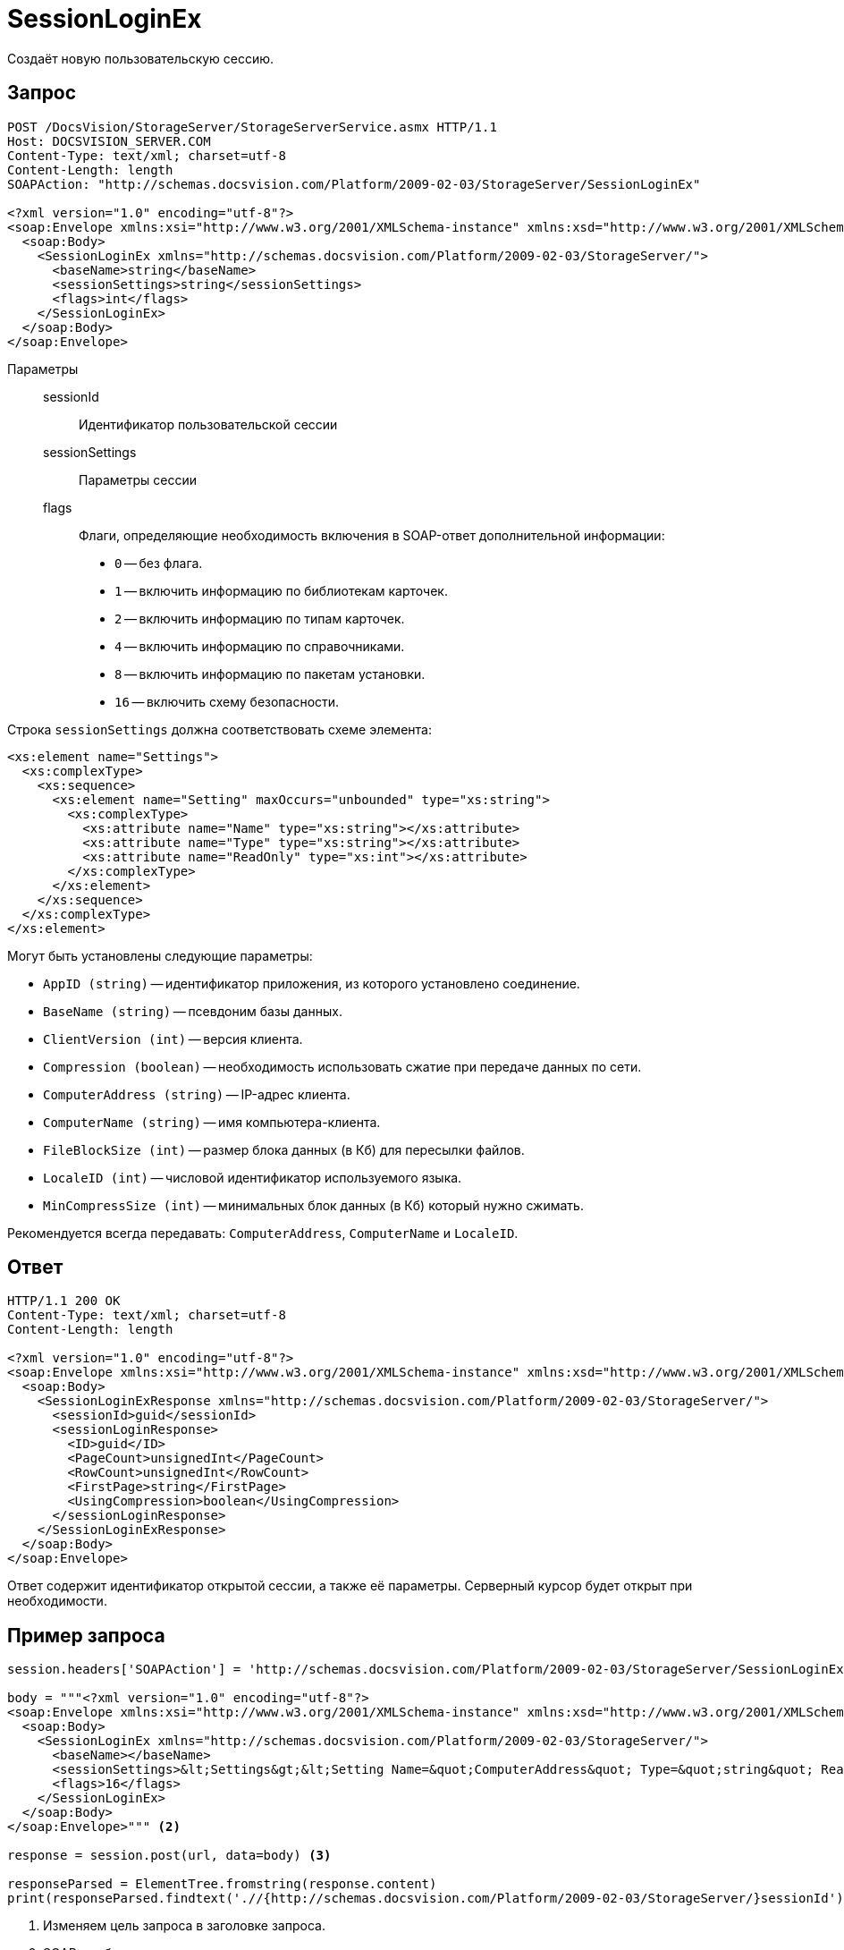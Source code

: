 = SessionLoginEx

Создаёт новую пользовательскую сессию.

== Запрос

[source,python]
----
POST /DocsVision/StorageServer/StorageServerService.asmx HTTP/1.1
Host: DOCSVISION_SERVER.COM
Content-Type: text/xml; charset=utf-8
Content-Length: length
SOAPAction: "http://schemas.docsvision.com/Platform/2009-02-03/StorageServer/SessionLoginEx"

<?xml version="1.0" encoding="utf-8"?>
<soap:Envelope xmlns:xsi="http://www.w3.org/2001/XMLSchema-instance" xmlns:xsd="http://www.w3.org/2001/XMLSchema" xmlns:soap="http://schemas.xmlsoap.org/soap/envelope/">
  <soap:Body>
    <SessionLoginEx xmlns="http://schemas.docsvision.com/Platform/2009-02-03/StorageServer/">
      <baseName>string</baseName>
      <sessionSettings>string</sessionSettings>
      <flags>int</flags>
    </SessionLoginEx>
  </soap:Body>
</soap:Envelope>
----

Параметры::
sessionId:::
Идентификатор пользовательской сессии
sessionSettings:::
Параметры сессии
flags:::
Флаги, определяющие необходимость включения в SOAP-ответ дополнительной информации:
+
* `0` -- без флага.
* `1` -- включить информацию по библиотекам карточек.
* `2` -- включить информацию по типам карточек.
* `4` -- включить информацию по справочниками.
* `8` -- включить информацию по пакетам установки.
* `16` -- включить схему безопасности.

.Строка `sessionSettings` должна соответствовать схеме элемента:
[source,python]
----
<xs:element name="Settings">
  <xs:complexType>
    <xs:sequence>
      <xs:element name="Setting" maxOccurs="unbounded" type="xs:string">
        <xs:complexType>
          <xs:attribute name="Name" type="xs:string"></xs:attribute>
          <xs:attribute name="Type" type="xs:string"></xs:attribute>
          <xs:attribute name="ReadOnly" type="xs:int"></xs:attribute>
        </xs:complexType>
      </xs:element>
    </xs:sequence>
  </xs:complexType>
</xs:element>
----

.Могут быть установлены следующие параметры:
* `AppID (string)` -- идентификатор приложения, из которого установлено соединение.
* `BaseName (string)` -- псевдоним базы данных.
* `ClientVersion (int)` -- версия клиента.
* `Compression (boolean)` -- необходимость использовать сжатие при передаче данных по сети.
* `ComputerAddress (string)` -- IP-адрес клиента.
* `ComputerName (string)` -- имя компьютера-клиента.
* `FileBlockSize (int)` -- размер блока данных (в Кб) для пересылки файлов.
* `LocaleID (int)` -- числовой идентификатор используемого языка.
* `MinCompressSize (int)` -- минимальных блок данных (в Кб) который нужно сжимать.

Рекомендуется всегда передавать: `ComputerAddress`, `ComputerName` и `LocaleID`.

== Ответ

[source,python]
----
HTTP/1.1 200 OK
Content-Type: text/xml; charset=utf-8
Content-Length: length

<?xml version="1.0" encoding="utf-8"?>
<soap:Envelope xmlns:xsi="http://www.w3.org/2001/XMLSchema-instance" xmlns:xsd="http://www.w3.org/2001/XMLSchema" xmlns:soap="http://schemas.xmlsoap.org/soap/envelope/">
  <soap:Body>
    <SessionLoginExResponse xmlns="http://schemas.docsvision.com/Platform/2009-02-03/StorageServer/">
      <sessionId>guid</sessionId>
      <sessionLoginResponse>
        <ID>guid</ID>
        <PageCount>unsignedInt</PageCount>
        <RowCount>unsignedInt</RowCount>
        <FirstPage>string</FirstPage>
        <UsingCompression>boolean</UsingCompression>
      </sessionLoginResponse>
    </SessionLoginExResponse>
  </soap:Body>
</soap:Envelope>
----

Ответ содержит идентификатор открытой сессии, а также её параметры. Серверный курсор будет открыт при необходимости.

== Пример запроса

[source,python]
----
session.headers['SOAPAction'] = 'http://schemas.docsvision.com/Platform/2009-02-03/StorageServer/SessionLoginEx' <.>

body = """<?xml version="1.0" encoding="utf-8"?>
<soap:Envelope xmlns:xsi="http://www.w3.org/2001/XMLSchema-instance" xmlns:xsd="http://www.w3.org/2001/XMLSchema" xmlns:soap="http://schemas.xmlsoap.org/soap/envelope/">
  <soap:Body>
    <SessionLoginEx xmlns="http://schemas.docsvision.com/Platform/2009-02-03/StorageServer/">
      <baseName></baseName>
      <sessionSettings>&lt;Settings&gt;&lt;Setting Name=&quot;ComputerAddress&quot; Type=&quot;string&quot; ReadOnly=&quot;1&quot;&gt;192.168.0.2&lt;/Setting&gt;&lt;Setting Name=&quot;ComputerName&quot; Type=&quot;string&quot;&gt;connectedComputer&lt;/Setting&gt;&lt;Setting Name=&quot;LocaleID&quot; Type=&quot;int&quot;&gt;1049&lt;/Setting&gt;&lt;/Settings&gt;</sessionSettings>
      <flags>16</flags>
    </SessionLoginEx>
  </soap:Body>
</soap:Envelope>""" <.>

response = session.post(url, data=body) <.>

responseParsed = ElementTree.fromstring(response.content)
print(responseParsed.findtext('.//{http://schemas.docsvision.com/Platform/2009-02-03/StorageServer/}sessionId')) <.>
----
<.> Изменяем цель запроса в заголовке запроса.
<.> SOAP-сообщение.
<.> Отправляем SOAP-сообщение.
<.> Разбираем ответ и выводим идентификатор открытой сессии.
